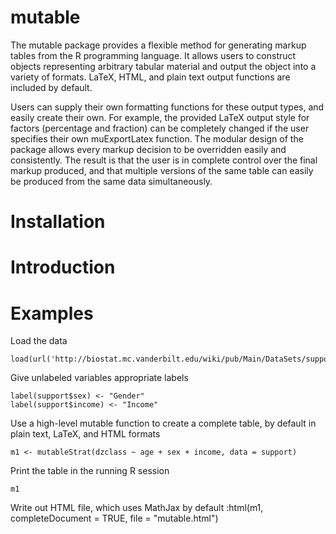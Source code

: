 
* mutable
The mutable package provides a flexible method for generating markup
tables from the R programming language.  It allows users to construct
objects representing arbitrary tabular material and output the object
into a variety of formats. LaTeX, HTML, and plain text output
functions are included by default.

Users can supply their own formatting functions for these output
types, and easily create their own.  For example, the provided LaTeX
output style for factors (percentage and fraction) can be completely
changed if the user specifies their own muExportLatex function. The
modular design of the package allows every markup decision to be
overridden easily and consistently. The result is that the user is in
complete control over the final markup produced, and that multiple
versions of the same table can easily be produced from the same data
simultaneously.

* Installation

* Introduction 

* Examples
Load the data
: load(url('http://biostat.mc.vanderbilt.edu/wiki/pub/Main/DataSets/support.sav'))

Give unlabeled variables appropriate labels
: label(support$sex) <- "Gender"
: label(support$income) <- "Income"

Use a high-level mutable function to create a complete table, by default in plain text, LaTeX, and HTML formats
: m1 <- mutableStrat(dzclass ~ age + sex + income, data = support)

Print the table in the running R session
: m1 

Write out HTML file, which uses MathJax by default
:html(m1, completeDocument = TRUE, file = "mutable.html")



